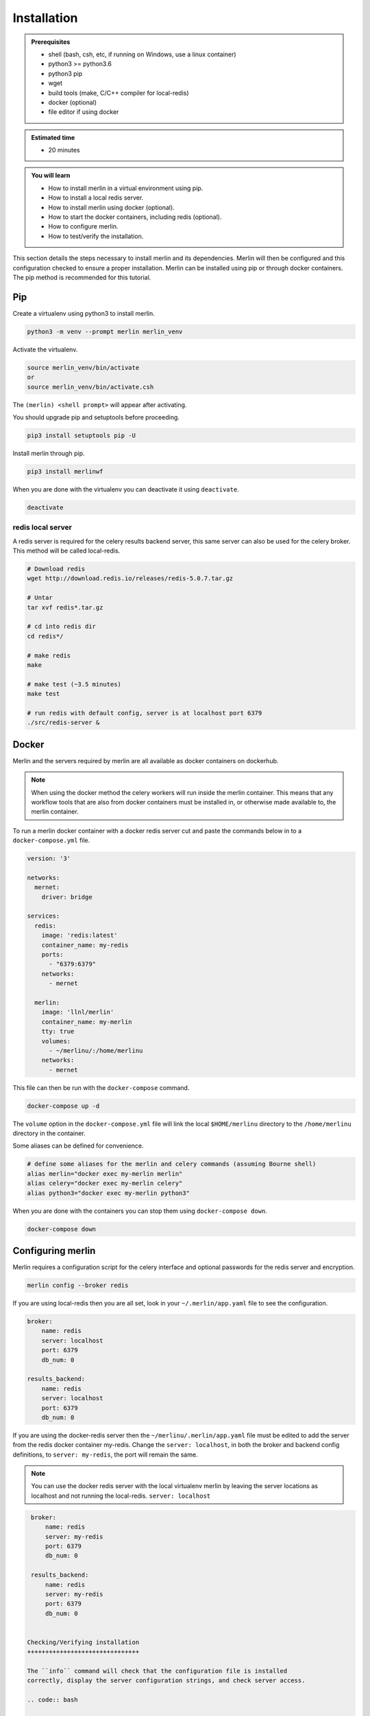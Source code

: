 Installation
============
.. admonition:: Prerequisites

  * shell (bash, csh, etc, if running on Windows, use a linux container)
  * python3 >= python3.6
  * python3 pip 
  * wget
  * build tools (make, C/C++ compiler for local-redis)
  * docker (optional)
  * file editor if using docker

.. admonition:: Estimated time

  * 20 minutes

.. admonition:: You will learn

  * How to install merlin in a virtual environment using pip.
  * How to install a local redis server.
  * How to install merlin using docker (optional).
  * How to start the docker containers, including redis (optional).
  * How to configure merlin.
  * How to test/verify the installation.


This section details the steps necessary to install merlin and its dependencies.
Merlin will then be configured and this configuration checked to ensure a proper installation.
Merlin can be installed using pip or through docker containers.  The pip method is 
recommended for this tutorial.


Pip
+++

Create a virtualenv using python3 to install merlin.

.. code:: bash

  python3 -m venv --prompt merlin merlin_venv

Activate the virtualenv.

.. code:: bash

  source merlin_venv/bin/activate
  or
  source merlin_venv/bin/activate.csh


The ``(merlin) <shell prompt>`` will appear after activating.

You should upgrade pip and setuptools before proceeding.

.. code:: bash

  pip3 install setuptools pip -U

Install merlin through pip.

.. code:: bash

  pip3 install merlinwf

When you are done with the virtualenv you can deactivate it using ``deactivate``.

.. code:: bash

  deactivate


redis local server
^^^^^^^^^^^^^^^^^^

A redis server is required for the celery results backend server, this same server
can also be used for the celery broker. This method will be called local-redis.

.. code:: bash

  # Download redis
  wget http://download.redis.io/releases/redis-5.0.7.tar.gz

  # Untar
  tar xvf redis*.tar.gz

  # cd into redis dir
  cd redis*/

  # make redis
  make

  # make test (~3.5 minutes)
  make test

  # run redis with default config, server is at localhost port 6379
  ./src/redis-server &

Docker
++++++

Merlin and the servers required by merlin are all available as docker containers on dockerhub.

.. note::

  When using the docker method the celery workers will run inside the merlin container. This
  means that any workflow tools that are also from docker containers must be installed in, or
  otherwise made available to, the merlin container.

To run a merlin docker container with a docker redis server cut
and paste the commands below in to a ``docker-compose.yml`` file.

.. code:: bash

  version: '3'
  
  networks:
    mernet:
      driver: bridge
  
  services:
    redis:
      image: 'redis:latest'
      container_name: my-redis
      ports:
        - "6379:6379"
      networks:
        - mernet
  
    merlin:
      image: 'llnl/merlin'
      container_name: my-merlin
      tty: true
      volumes:
        - ~/merlinu/:/home/merlinu
      networks:
        - mernet


This file can then be run with the ``docker-compose`` command.

.. code:: bash

  docker-compose up -d

The ``volume`` option in the ``docker-compose.yml`` file
will link the local ``$HOME/merlinu`` directory to the ``/home/merlinu``
directory in the container.

Some aliases can be defined for convenience.

.. code:: bash

  # define some aliases for the merlin and celery commands (assuming Bourne shell)
  alias merlin="docker exec my-merlin merlin"
  alias celery="docker exec my-merlin celery"
  alias python3="docker exec my-merlin python3"

When you are done with the containers you can stop them using ``docker-compose down``.

.. code:: bash

  docker-compose down


Configuring merlin
++++++++++++++++++

Merlin requires a configuration script for the celery interface and optional
passwords for the redis server and encryption.

.. code:: bash

  merlin config --broker redis

If you are using local-redis then you are all set, look in your ``~/.merlin/app.yaml`` file
to see the configuration.

.. code:: bash

    broker:
        name: redis
        server: localhost
        port: 6379
        db_num: 0

    results_backend:
        name: redis
        server: localhost
        port: 6379
        db_num: 0

If you are using the docker-redis server then the 
``~/merlinu/.merlin/app.yaml`` file must be edited to 
add the server from the redis docker container my-redis. Change the ``server: localhost``, in both the 
broker and backend config definitions, to ``server: my-redis``, the port will remain the same. 

.. note::
  You can use the docker redis server with the local
  virtualenv merlin by leaving the server locations as localhost
  and not running the local-redis.
  ``server: localhost``

.. code:: bash

    broker:
        name: redis
        server: my-redis
        port: 6379
        db_num: 0

    results_backend:
        name: redis
        server: my-redis
        port: 6379
        db_num: 0


   Checking/Verifying installation
   +++++++++++++++++++++++++++++++

   The ``info`` command will check that the configuration file is installed 
   correctly, display the server configuration strings, and check server access.

   .. code:: bash

     merlin info

   If everything is set up correctly, you should see (assuming local-redis servers):

   .. code:: bash

     .
     .
     .

     Merlin Configuration
     -------------------------

      config_file        | <user home>/.merlin/app.yaml
      is_debug           | False
      merlin_home        |  <user home>/.merlin
      merlin_home_exists | True
      broker             | redis://localhost:6379/0
      backend            | redis://localhost:6379/0
     

     Checking server connections:
     ----------------------------
     broker connection: OK
     backend connection: OK

     Python Configuration
     -------------------------
     .
     .
     .


   Docker Advanced Installation
   ++++++++++++++++++++++++++++

   A rabbitmq server can be started to provide the broker, the redis 
   server will still be required for the backend. Merlin is configured
   to use ssl encryption for all communication with the rabbitmq server.
   This tutorial ca use self-signed certificates . Information on TLS
   can be found here ``provide link``.

   A set of self-signed keys is created through the ``tls-gen`` package.
   These keys are then copied to a common directory for use in the rabbitmq
   server and python.

   .. code:: bash

     git clone https://github.com/michaelklishin/tls-gen.git 
     cd tls-gen/basic
     make
     mkdir -p ${HOME}/merlinu/cert_rabbitmq
     cp server/*.pem testca/*.pem ${HOME}/merlinu/cert_rabbitmq


   The rabbitmq docker microservice can be added to the previous 
   ``docker-compose.yml`` file.

   .. code:: bash

     version: '3'

     networks:
       mernet:
         driver: bridge
     
     services:
       redis:
         image: 'redis:latest'
         container_name: my-redis
         ports:
           - "6379:6379"
         networks:
           - mernet
     
       rabbitmq:
         image: rabbitmq:3-management
         container_name: some-rabbit
         hostname: my-rabbit
         tty: true
         ports:
           - "15672:15672"
           - "15671:15671"
           - "5672:5672"
           - "5671:5671"
         environment:
           - RABBITMQ_SSL_CACERTFILE=/cert_rabbitmq/cacert.pem
           - RABBITMQ_SSL_KEYFILE=/cert_rabbitmq/key.pem
           - RABBITMQ_SSL_CERTFILE=/cert_rabbitmq/cert.pem
           - RABBITMQ_DEFAULT_USER=merlinu
           - RABBITMQ_DEFAULT_VHOST=merlinu
           - RABBITMQ_DEFAULT_PASS=guest
         volumes:
           - ~/merlinu/cert_rabbitmq:/cert_rabbitmq
         networks:
           - mernet
     
       merlin:
         image: 'llnl/merlin'
         container_name: my-merlin
         tty: true
         environment:
           - SSL_CERT_FILE=/home/merlinu/cert_rabbitmq/cert.pem
           - SSL_CERT_DIR=/home/merlinu/cert_rabbitmq
           - REQUESTS_CA_BUNDLE=/home/merlinu/cert_rabbitmq/cert.pem
         volumes:
           - ~/merlinu/:/home/merlinu
         networks:
           - mernet

   When running the rabbitmq broker server, the config can be created with 
   the default ``merlin config`` command.
   If you have already run the previous command then remove the 
   ``~/.merlin/app.yaml`` or
   ``~/merlinu/.merlin/app.yaml`` file , and run the ``merlin config``
   command again.

   .. code:: bash

     merlin config

   The app.yaml file will need to be edited to add the rabbitmq settings 
   in the broker section
   of the app.yaml file. The ``server:`` should be changed to ``my-rabbit``. 
   The rabbitmq server will be accessed on the default TLS port, 5671.

   .. code:: bash

       broker:
           name: rabbitmq
           server: my-rabbit

       results_backend:
           name: redis
           server: my-redis
           port: 6379
           db_num: 0

   The aliases defined previously can be used with this set of docker containers.
